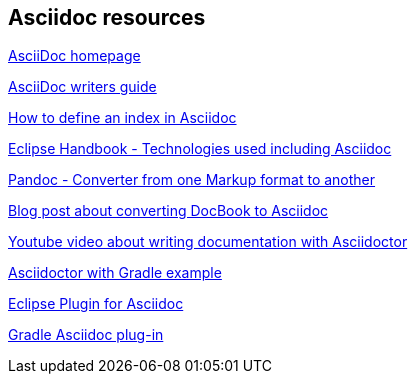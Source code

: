 == Asciidoc resources

http://www.methods.co.nz/asciidoc/[AsciiDoc homepage]

http://asciidoctor.org/docs/asciidoc-writers-guide/[AsciiDoc writers guide]

http://chimera.labs.oreilly.com/books/1234000001578/ch02.html#_basic_index_entry[How to define an index in Asciidoc]

https://waynebeaton.wordpress.com/2015/08/11/technology-behind-the-new-eclipse-project-handbook/[Eclipse Handbook - Technologies used including Asciidoc]

http://johnmacfarlane.net/pandoc/[Pandoc - Converter from one Markup format to another]

https://blogs.gnome.org/pmkovar/2015/10/27/converting-docbook-into-asciidoc/[Blog post about converting DocBook to Asciidoc]

https://www.youtube.com/watch?v=MyhiD65qaUI[Youtube video about writing documentation with Asciidoctor]

https://github.com/vogellacompany/asciidoctor-gradle-examples[Asciidoctor with Gradle example]

https://wiki.eclipse.org/Mylyn/WikiText/AsciiDoc[Eclipse Plugin for Asciidoc]

http://asciidoctor.org/docs/asciidoctor-gradle-plugin/[Gradle Asciidoc plug-in]
